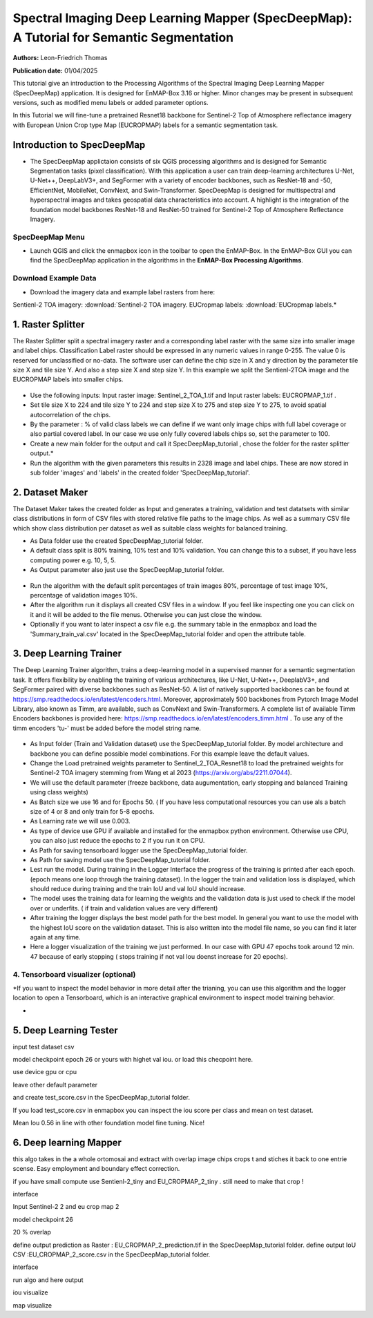 

Spectral Imaging Deep Learning Mapper (SpecDeepMap): A Tutorial for Semantic Segmentation 
#########################################################################################

**Authors:** Leon-Friedrich Thomas

**Publication date:** 01/04/2025

This tutorial give an introduction to the Processing Algorithms of the Spectral Imaging Deep Learning Mapper (SpecDeepMap) application.
It is designed for EnMAP-Box 3.16 or higher. Minor changes may be present in subsequent versions, such as modified menu labels or added parameter options.

In this Tutorial we will fine-tune a pretrained Resnet18 backbone for Sentinel-2 Top of Atmosphere reflectance imagery with European Union Crop type Map (EUCROPMAP) labels for a semantic segmentation task.


Introduction to SpecDeepMap
===========================

* The SpecDeepMap applictaion consists of six QGIS processing algorithms and is designed for Semantic Segmentation tasks (pixel classification). With this application a user can train  deep-learning architectures U-Net, U-Net++, DeepLabV3+, and SegFormer with a variety of encoder backbones, such as ResNet-18 and -50, EfficientNet, MobileNet, ConvNext, and Swin-Transformer. SpecDeepMap is designed for multispectral and hyperspectral images and takes geospatial data characteristics into account. A highlight is the integration of the foundation model backbones ResNet-18 and ResNet-50 trained for Sentinel-2 Top of Atmosphere Reflectance Imagery.

    .. figure:: img/1_SpecDeepMap_Overview.png

SpecDeepMap Menu
****************

* Launch QGIS and click the enmapbox icon in the toolbar to open the EnMAP-Box. In the EnMAP-Box GUI you can find the SpecDeepMap application in the algorithms in the **EnMAP-Box Processing Algorithms**.


Download Example Data
*********************

* Download the imagery data and example label rasters from here:
Sentienl-2 TOA imagery: :download:`Sentinel-2 TOA imagery.
EUCropmap labels: :download:`EUCropmap labels.*


1. Raster Splitter
==================

The Raster Splitter split a spectral imagery raster and a corresponding label raster with the same size into smaller image and label chips.
Classification Label raster should be expressed in any numeric values in range 0-255. The value 0 is reserved for unclassified or no-data.
The software user can define the chip size in X and y direction by the parameter tile size X and tile size Y. And also a step size X and step size Y.
In this example we split the Sentienl-2TOA image and the EUCROPMAP labels into smaller chips.


.. figure:: img/1_Rastersplitter.jpeg

* Use the following inputs:  Input raster image: Sentinel_2_TOA_1.tif and Input raster labels: EUCROPMAP_1.tif .

* Set tile size X to 224 and tile size Y to 224 and step size X to 275 and step size Y to 275, to avoid spatial autocorrelation of the chips.

* By the parameter : % of valid class labels we can define if we want only image chips with full label coverage or also partial covered label. In our case we use only fully covered labels chips so, set the parameter to 100.

* Create a new main folder for the output and call it SpecDeepMap_tutorial , chose the folder for the raster splitter output.*

* Run the algorithm with the given parameters this results in 2328 image and label chips. These are now stored in sub folder 'images' and 'labels' in the created folder 'SpecDeepMap_tutorial'.



2. Dataset Maker
================

The Dataset Maker takes the created folder as Input and generates a training, validation and test datatsets with similar class distributions in form of CSV files with stored relative file paths to the image chips.
As well as a summary CSV file which show class distribution per dataset as well as suitable class weights for balanced training.

* As Data folder use the created  SpecDeepMap_tutorial folder.
* A default class split is 80% training, 10% test and 10% validation. You can change this to a subset, if you have less computing power e.g. 10, 5, 5.

* As Output parameter also just use the SpecDeepMap_tutorial folder.

.. figure:: img/2_Dataset_Maker.jpeg

* Run the algorithm with the default split percentages of train images 80%, percentage of test image 10%, percentage of validation images 10%.

* After the algorithm run it displays all created CSV files in a window. If you feel like inspecting one you can click on it and it will be added to the file menus. Otherwise you can just close the window.
* Optionally if you want to later inspect a csv file e.g. the summary table in the enmapbox and load the 'Summary_train_val.csv' located in the SpecDeepMap_tutorial folder and open the attribute table.

.. figure:: img/2_Dataset_Maker_Output.jpeg



3. Deep Learning Trainer
========================

The Deep Learning Trainer algorithm,  trains a deep-learning model in a supervised manner for a semantic segmentation task. It offers flexibility by enabling the training of various architectures, like U-Net, U-Net++, DeeplabV3+, and SegFormer paired with diverse backbones such as ResNet-50. A list of natively supported backbones can be found at https://smp.readthedocs.io/en/latest/encoders.html. Moreover, approximately 500 backbones from Pytorch Image Model Library, also known as Timm, are available, such as ConvNext and Swin-Transformers. A complete list of available Timm Encoders backbones is provided here: https://smp.readthedocs.io/en/latest/encoders_timm.html . To use any of the timm encoders 'tu-' must be added before the model string name.

.. figure:: img/3_Deep_learning_trainer.jpeg

* As Input folder (Train and Validation dataset) use the SpecDeepMap_tutorial folder. By model architecture and backbone you can define possible model combinations. For this example leave the default values.
* Change the Load pretrained weights parameter to Sentinel_2_TOA_Resnet18 to load the pretrained weights for Sentinel-2 TOA imagery stemming from Wang et al 2023 (https://arxiv.org/abs/2211.07044).
* We will use the default parameter (freeze backbone, data augumentation, early stopping and balanced Training using class weights)

* As Batch size we use 16 and for Epochs 50. ( If you have less computational resources you can use als a batch size of 4 or 8 and only train for 5-8 epochs.
* As Learning rate we will use 0.003.
* As type of device use GPU if available and installed for the enmapbox python environment. Otherwise use CPU, you can also just reduce the epochs to 2 if you run it on CPU.

* As Path for saving tensorboard logger use the SpecDeepMap_tutorial folder.
* As Path for saving model use the SpecDeepMap_tutorial folder.

* Lest run the model. During training in the Logger Interface the progress of the training is printed after each epoch. (epoch means one loop through the training dataset). In the logger the train and validation loss is displayed, which should reduce during training and the train IoU and val IoU should increase.
* The model uses the training data for learning the weights and the validation data is just used to check if the model over or underfits. ( if train and validation values are very different)

* After training the logger displays the best model path for the best model. In general you want to use the model with the highest IoU score on the validation dataset. This is also written into the model file name, so you can find it later again at any time.
* Here a logger visualization of the training we just performed. In our case with GPU 47 epochs took around 12 min. 47 because of early stopping ( stops training if not val Iou doenst increase for 20 epochs).

.. figure:: img/3_Deep_learning_trainer_output.jpeg


4. Tensorboard visualizer (optional)
************************************

*If you want to inspect the model behavior in more detail after the trianing, you can use this algorithm and the logger location to open a Tensorboard, which is an interactive graphical environment to inspect model training behavior.

*

5. Deep Learning Tester
=======================

input test dataset csv

model checkpoint epoch 26 or yours with highet val iou. or load this checpoint here.

use device gpu or cpu

leave other default parameter

and create test_score.csv in the SpecDeepMap_tutorial folder.


If you load test_score.csv in enmapbox you can inspect the  iou score per class and mean on test dataset.

Mean Iou 0.56 in line with other foundation model fine tuning. Nice!




6. Deep learning Mapper
============================

this algo takes in the a whole ortomosai and extract with overlap image chips crops t and stiches it back to one entrie scense.
Easy employment and boundary effect correction.

if you have small compute use Sentienl-2_tiny and EU_CROPMAP_2_tiny . still need to make that crop !

interface

Input Sentinel-2 2 and eu crop map 2

model checkpoint 26

20 % overlap

define output prediction as Raster : EU_CROPMAP_2_prediction.tif in the SpecDeepMap_tutorial folder.
define output IoU CSV :EU_CROPMAP_2_score.csv in the SpecDeepMap_tutorial folder.

interface

run algo and here output

iou visualize


map visualize










.. Substitutions definitions - AVOID EDITING PAST THIS LINE
   This will be automatically updated by the find_set_subst.py script.
   If you need to create a new substitution manually,
   please add it also to the substitutions.txt file in the
   source folder.

.. |enmapbox| image:: /img/icons/enmapbox.png
   :width: 28px
.. |mActionDeleteSelected| image:: /img/icons/mActionDeleteSelected.svg
   :width: 28px
.. |mActionDeselectAll| image:: /img/icons/mActionDeselectAll.svg
   :width: 28px
.. |mActionInvertSelection| image:: /img/icons/mActionInvertSelection.svg
   :width: 28px
.. |mActionNewAttribute| image:: /img/icons/mActionNewAttribute.svg
   :width: 28px
.. |mActionSaveAllEdits| image:: /img/icons/mActionSaveAllEdits.svg
   :width: 28px
.. |mActionSaveEdits| image:: /img/icons/mActionSaveEdits.svg
   :width: 28px
.. |mActionSelectAll| image:: /img/icons/mActionSelectAll.svg
   :width: 28px
.. |mActionToggleEditing| image:: /img/icons/mActionToggleEditing.svg
   :width: 28px
.. |mSourceFields| image:: /img/icons/mSourceFields.svg
   :width: 28px
.. |plus_green_icon| image:: /img/icons/plus_green_icon.svg
   :width: 28px
.. |profile| image:: /img/icons/profile.svg
   :width: 28px
.. |profile_add_auto| image:: /img/icons/profile_add_auto.svg
   :width: 28px
.. |select_location| image:: /img/icons/select_location.svg
   :width: 28px
.. |speclib_add| image:: /img/icons/speclib_add.svg
   :width: 28px
.. |speclib_save| image:: /img/icons/speclib_save.svg
   :width: 28px
.. |viewlist_spectrumdock| image:: /img/icons/viewlist_spectrumdock.svg
   :width: 28px
